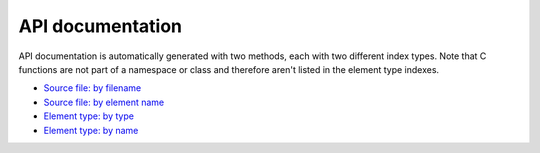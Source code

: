 API documentation
=================

API documentation is automatically generated with two methods, each with two
different index types. Note that C functions are not part of a namespace or
class and therefore aren't listed in the element type indexes.

* `Source file: by filename <file/index.html>`_
* `Source file: by element name <file/genindex.html>`_
* `Element type: by type <type/index.html>`_
* `Element type: by name <type/genindex.html>`_
